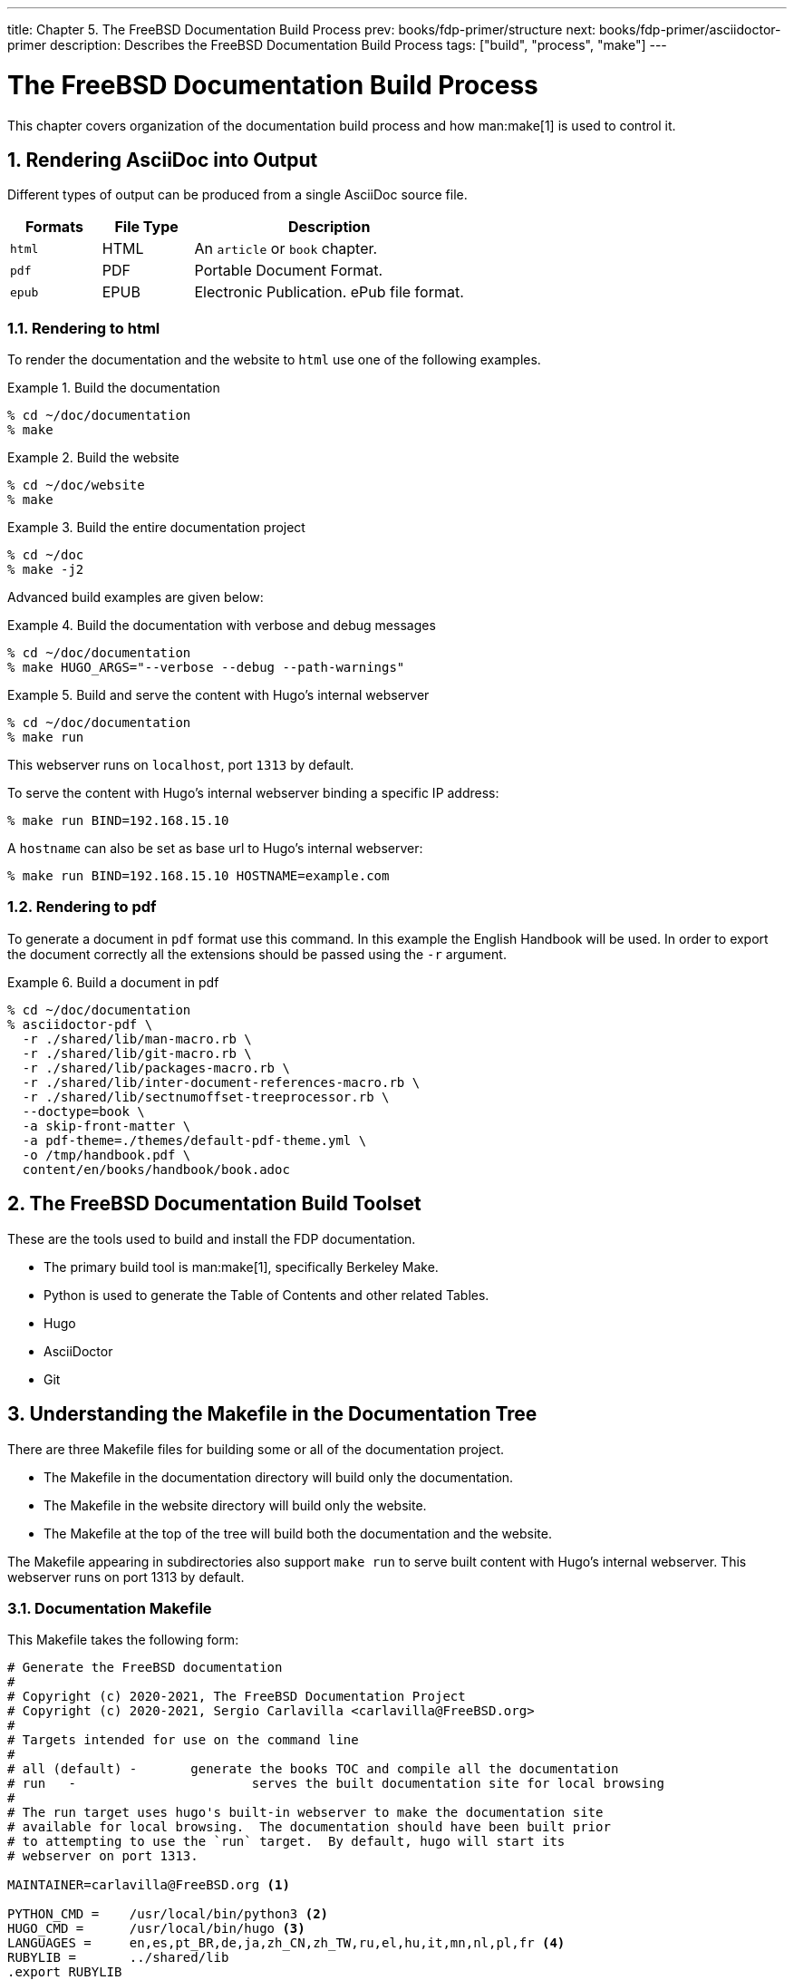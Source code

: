 ---
title: Chapter 5. The FreeBSD Documentation Build Process
prev: books/fdp-primer/structure
next: books/fdp-primer/asciidoctor-primer
description: Describes the FreeBSD Documentation Build Process
tags: ["build", "process", "make"]
---

[[doc-build]]
= The FreeBSD Documentation Build Process
:doctype: book
:toc: macro
:toclevels: 1
:icons: font
:sectnums:
:sectnumlevels: 6
:source-highlighter: rouge
:experimental:
:skip-front-matter:
:xrefstyle: basic
:relfileprefix: ../
:outfilesuffix:
:sectnumoffset: 5

toc::[] 

This chapter covers organization of the documentation build process and how man:make[1] is used to control it.

[[doc-build-rendering]]
== Rendering AsciiDoc into Output

Different types of output can be produced from a single AsciiDoc source file.

[cols="20%,20%,60%", frame="none", options="header"]
|===
| Formats
| File Type
| Description

|`html`
|HTML
|An `article` or `book` chapter.

|`pdf`
|PDF
|Portable Document Format.

|`epub`
|EPUB
|Electronic Publication.
ePub file format.
|===

[[doc-build-rendering-html]]
=== Rendering to html

To render the documentation and the website to `html` use one of the following examples.

[[documentation-build-example]]
.Build the documentation
[example]
====
[source,shell]
....
% cd ~/doc/documentation
% make
....
====

[[website-build-example]]
.Build the website
[example]
====
[source,shell]
....
% cd ~/doc/website
% make
....
====

[[project-build-example]]
.Build the entire documentation project
[example]
====
[source,shell]
....
% cd ~/doc
% make -j2
....
====

Advanced build examples are given below:

[[documentation-build-example-verbose]]
.Build the documentation with verbose and debug messages
[example]
====
[source,shell]
....
% cd ~/doc/documentation
% make HUGO_ARGS="--verbose --debug --path-warnings"
....
====

[[documentation-build-example-server]]
.Build and serve the content with Hugo’s internal webserver
[example]
====
[source,shell]
....
% cd ~/doc/documentation
% make run
....
This webserver runs on `localhost`, port `1313` by default.

To serve the content with Hugo’s internal webserver binding a specific IP address:

[source,shell]
....
% make run BIND=192.168.15.10
....

A `hostname` can also be set as base url to Hugo’s internal webserver:

[source,shell]
....
% make run BIND=192.168.15.10 HOSTNAME=example.com
....
====

[[doc-build-rendering-pdf]]
=== Rendering to pdf

To generate a document in `pdf` format use this command.
In this example the English Handbook will be used.
In order to export the document correctly all the extensions should be passed using the `-r` argument.

[[document-pdf-example]]
.Build a document in pdf
[example]
====
[source,shell]
....
% cd ~/doc/documentation
% asciidoctor-pdf \
  -r ./shared/lib/man-macro.rb \
  -r ./shared/lib/git-macro.rb \
  -r ./shared/lib/packages-macro.rb \
  -r ./shared/lib/inter-document-references-macro.rb \
  -r ./shared/lib/sectnumoffset-treeprocessor.rb \
  --doctype=book \
  -a skip-front-matter \
  -a pdf-theme=./themes/default-pdf-theme.yml \
  -o /tmp/handbook.pdf \
  content/en/books/handbook/book.adoc
....
====

[[doc-build-toolset]]
== The FreeBSD Documentation Build Toolset

These are the tools used to build and install the FDP documentation.

* The primary build tool is man:make[1], specifically Berkeley Make.
* Python is used to generate the Table of Contents and other related Tables.
* Hugo
* AsciiDoctor
* Git

[[doc-build-makefile]]
== Understanding the Makefile in the Documentation Tree

There are three [.filename]#Makefile# files for building some or all of the documentation project.

* The [.filename]#Makefile# in the [.filename]#documentation# directory will build only the documentation.
* The [.filename]#Makefile# in the [.filename]#website# directory will build only the website.
* The [.filename]#Makefile# at the top of the tree will build both the documentation and the website.

The [.filename]#Makefile# appearing in subdirectories also support `make run` to serve built content with Hugo's internal webserver.
This webserver runs on port 1313 by default.

[[documentation-makefile]]
=== Documentation Makefile

This [.filename]#Makefile# takes the following form:

[source,shell]
....
# Generate the FreeBSD documentation
#
# Copyright (c) 2020-2021, The FreeBSD Documentation Project
# Copyright (c) 2020-2021, Sergio Carlavilla <carlavilla@FreeBSD.org>
#
# Targets intended for use on the command line
#
# all (default)	-	generate the books TOC and compile all the documentation
# run	-			serves the built documentation site for local browsing
#
# The run target uses hugo's built-in webserver to make the documentation site
# available for local browsing.  The documentation should have been built prior
# to attempting to use the `run` target.  By default, hugo will start its
# webserver on port 1313.

MAINTAINER=carlavilla@FreeBSD.org <.>

PYTHON_CMD =	/usr/local/bin/python3 <.>
HUGO_CMD =	/usr/local/bin/hugo <.>
LANGUAGES =	en,es,pt_BR,de,ja,zh_CN,zh_TW,ru,el,hu,it,mn,nl,pl,fr <.>
RUBYLIB =	../shared/lib
.export	RUBYLIB

.ifndef HOSTNAME
.HOST+=localhost
.else
.HOST+=$(HOSTNAME)
.endif

.ORDER: all run<.>

.ORDER: starting-message generate-books-toc
.ORDER: starting-message build
.ORDER: generate-books-toc build

all: starting-message generate-books-toc build <.>

starting-message: .PHONY <.>
	@echo ---------------------------------------------------------------
	@echo                   Building the documentation
	@echo ---------------------------------------------------------------

generate-books-toc: .PHONY <.>
	${PYTHON_CMD} ./tools/books-toc-parts-creator.py -l ${LANGUAGES}
	${PYTHON_CMD} ./tools/books-toc-creator.py -l ${LANGUAGES}
	${PYTHON_CMD} ./tools/books-toc-figures-creator.py -l ${LANGUAGES}
	${PYTHON_CMD} ./tools/books-toc-tables-creator.py -l ${LANGUAGES}
	${PYTHON_CMD} ./tools/books-toc-examples-creator.py -l ${LANGUAGES}

run: .PHONY <.>
	${HUGO_CMD} server -D --baseURL="http://$(.HOST):1313"

build: .PHONY <.>
	${HUGO_CMD} --minify
....

<.> The `MAINTAINER` flag specifies who is the maintainer of this Makefile.
<.> `PYTHON_CMD` flag specifies the location of the Python binary.
<.> `HUGO_CMD` flag specifies the location of the Hugo binary.
<.> `LANGUAGES` flag specifies in which languages the table of contents has to be generated.
<.> `.ORDER` directives are used to ensure multiple make jobs may run without problem.
<.> `all` target generates the books' tables of contents ("TOCs"), builds the documentation and puts the result in [.filename]#~/doc/documentation/public#.
<.> `starting-message` shows a message in the CLI to show the user that the process is running.
<.> `generate-books-toc` calls the scripts to generate the books TOCs.
<.> `run` runs hugo webserver on port 1313, or a random free port if that is already in use.
<.> `build` builds the documentation and puts the result in the [.filename]#~/doc/documentation/public#.

[[website-makefile]]
=== Website Makefile

This [.filename]#Makefile# takes the form of:

[source,shell]
....
# Generate the FreeBSD website
#
# Copyright (c) 2020-2021, The FreeBSD Documentation Project
# Copyright (c) 2020-2021, Sergio Carlavilla <carlavilla@FreeBSD.org>
#
# Targets intended for use on the command line
#
# all (default)	-	generate the releases.toml and compile all the website
# run	-			serves the built documentation site for local browsing
#
# The run target uses hugo's built-in webserver to make the documentation site
# available for local browsing.  The documentation should have been built prior
# to attempting to use the `run` target.  By default, hugo will start its
# webserver on port 1313.

MAINTAINER=carlavilla@FreeBSD.org <.>

PYTHON_CMD =	/usr/local/bin/python3 <.>
HUGO_CMD =	/usr/local/bin/hugo <.>
RUBYLIB =	../shared/lib
.export	RUBYLIB

.ifndef HOSTNAME
.HOST+=localhost
.else
.HOST+=$(HOSTNAME)
.endif

.ORDER: all run<.>

.ORDER: starting-message generate-releases
.ORDER: starting-message build
.ORDER: generate-releases build

all: starting-message generate-releases run <.>

starting-message: .PHONY <.>
	@echo ---------------------------------------------------------------
	@echo                   Building the website
	@echo ---------------------------------------------------------------

generate-releases: .PHONY <.>
	${PYTHON_CMD} ./tools/releases-toml.py -p ./shared/releases.adoc

run: .PHONY <.>
	${HUGO_CMD} server -D --baseURL="http://$(.HOST):1313"

build: .PHONY <.>
	${HUGO_CMD}
....

<.> The `MAINTAINER` flag specifies who is the maintainer of this Makefile.
<.> `PYTHON_CMD` flag specifies the location of the Python binary.
<.> `HUGO_CMD` flag specifies the location of the Hugo binary.
<.> `.ORDER` directives are used to ensure multiple make jobs may run without problem.
<.> `all` target builds the website and puts the result in [.filename]#~/doc/website/public#.
<.> `starting-message` shows a message in the CLI to show the user that the process is running.
<.> `generate-releases` calls the script used to convert from AsciiDoc variables to TOML variables.
With this conversion, the releases variables can be used in AsciiDoc and in the Hugo custom templates.
<.> `run` runs hugo webserver on port 1313, or a random free port if that is already in use.
<.> `build` builds the website and puts the result in the [.filename]#~/doc/website/public#.
